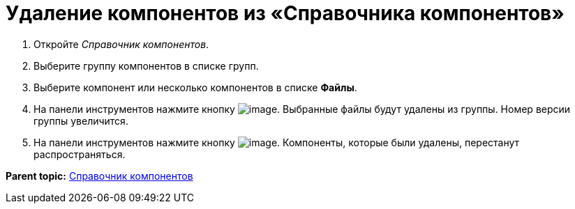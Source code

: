 = Удаление компонентов из «Справочника компонентов»

. Откройте _Справочник компонентов_.
. Выберите группу компонентов в списке групп.
. Выберите компонент или несколько компонентов в списке *Файлы*.
. На панели инструментов нажмите кнопку image:Buttons/removeComponentFromGroup.png[image]. Выбранные файлы будут удалены из группы. Номер версии группы увеличится.
. На панели инструментов нажмите кнопку image:Buttons/saveComponentsDirectory.png[image]. Компоненты, которые были удалены, перестанут распространяться.

*Parent topic:* xref:../topics/ComponentsDirectory.adoc[Справочник компонентов]
